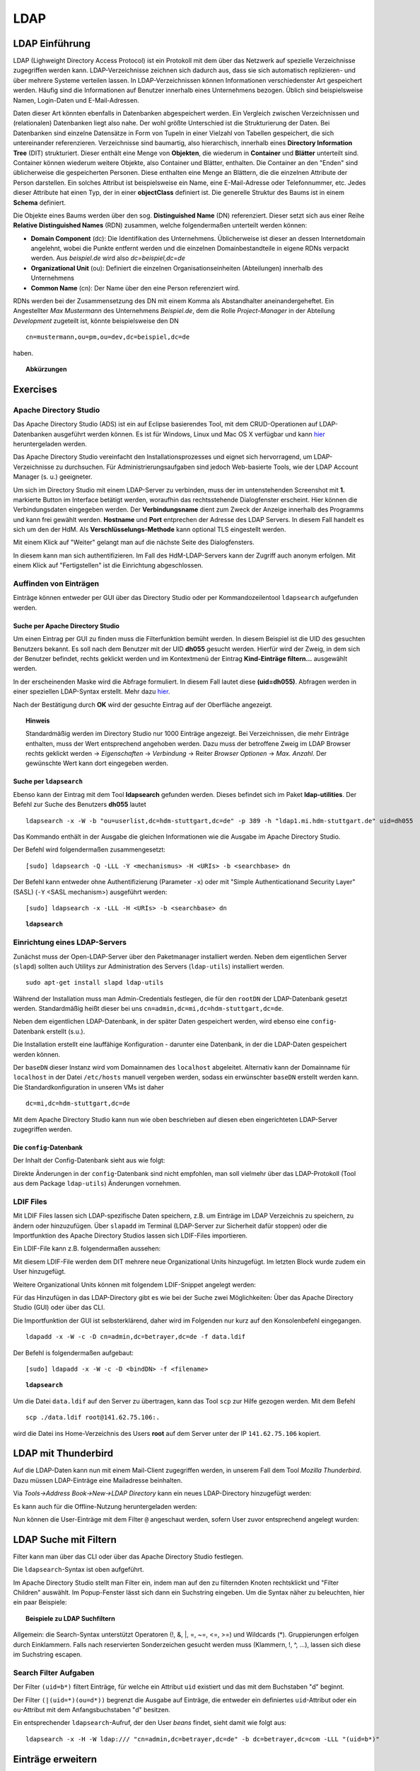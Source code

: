 

****
LDAP
****

LDAP Einführung
###############

LDAP (Lighweight Directory Access Protocol) ist ein Protokoll mit dem über das Netzwerk auf spezielle Verzeichnisse zugegriffen werden kann. LDAP-Verzeichnisse zeichnen sich dadurch aus, dass sie sich automatisch replizieren- und über mehrere Systeme verteilen lassen. In LDAP-Verzeichnissen können Informationen verschiedenster Art gespeichert werden. Häufig sind die Informationen auf Benutzer innerhalb eines Unternehmens bezogen. Üblich sind beispielsweise Namen, Login-Daten und E-Mail-Adressen.

Daten dieser Art könnten ebenfalls in Datenbanken abgespeichert werden. Ein Vergleich zwischen Verzeichnissen und (relationalen) Datenbanken liegt also nahe. Der wohl größte Unterschied ist die Strukturierung der Daten. Bei Datenbanken sind einzelne Datensätze in Form von Tupeln in einer Vielzahl von Tabellen gespeichert, die sich untereinander referenzieren. Verzeichnisse sind baumartig, also hierarchisch, innerhalb eines **Directory Information Tree** (DIT) strukturiert. Dieser enthält eine Menge von **Objekten**, die wiederum in **Container** und **Blätter** unterteilt sind. Container können wiederum weitere Objekte, also Container und Blätter, enthalten. Die Container an den "Enden" sind üblicherweise die gespeicherten Personen. Diese enthalten eine Menge an Blättern, die die einzelnen Attribute der Person darstellen. Ein solches Attribut ist beispielsweise ein Name, eine E-Mail-Adresse oder Telefonnummer, etc. Jedes dieser Attribute hat einen Typ, der in einer **objectClass** definiert ist.
Die generelle Struktur des Baums ist in einem **Schema** definiert.

Die Objekte eines Baums werden über den sog. **Distinguished Name** (DN) referenziert. Dieser setzt sich aus einer Reihe **Relative Distinguished Names** (RDN) zusammen, welche folgendermaßen unterteilt werden können:

- **Domain Component** (dc): Die Identifikation des Unternehmens. Üblicherweise ist dieser an dessen Internetdomain angelehnt, wobei die Punkte entfernt werden und die einzelnen Domainbestandteile in eigene RDNs verpackt werden. Aus *beispiel.de* wird also *dc=beispiel,dc=de*
- **Organizational Unit** (ou): Definiert die einzelnen Organisationseinheiten (Abteilungen) innerhalb des Unternehmens
- **Common Name** (cn): Der Name über den eine Person referenziert wird.

RDNs werden bei der Zusammensetzung des DN mit einem Komma als Abstandhalter aneinandergeheftet. Ein Angestellter *Max Mustermann* des Unternehmens *Beispiel.de*, dem die Rolle *Project-Manager* in der Abteilung *Development* zugeteilt ist, könnte beispielsweise den DN 

::

  cn=mustermann,ou=pm,ou=dev,dc=beispiel,dc=de

haben.

.. topic:: Abkürzungen

  .. glossary::
    DIT
      Directory Information Tree
    DC
      Domain Component
    DN
      Distinguished Name
    RDN
      Relative Distinguished Name
    CN
      Common Name
    OU
      Organizational Unit

Exercises
#########

Apache Directory Studio
***********************

Das Apache Directory Studio (ADS) ist ein auf Eclipse basierendes Tool, mit dem CRUD-Operationen auf LDAP-Datenbanken
ausgeführt werden können. Es ist für Windows, Linux und Mac OS X verfügbar und kann `hier <https://directory.apache.org/studio/downloads.html>`_ heruntergeladen werden.

Das Apache Directory Studio vereinfacht den Installationsprozesses und eignet sich hervorragend, um LDAP-Verzeichnisse zu durchsuchen. Für Administrierungsaufgaben sind jedoch Web-basierte Tools, wie der LDAP Account Manager (s. u.) geeigneter.

Um sich im Directory Studio mit einem LDAP-Server zu verbinden, muss der im untenstehenden Screenshot mit **1.** markierte Button im Interface betätigt werden, woraufhin das rechtsstehende Dialogfenster erscheint. Hier können die Verbindungsdaten eingegeben werden. Der **Verbindungsname** dient zum Zweck der Anzeige innerhalb des Programms und kann frei gewählt werden. **Hostname** und **Port** entprechen der Adresse des LDAP Servers. In diesem Fall handelt es sich um den der HdM. Als **Verschlüsselungs-Methode** kann optional TLS eingestellt werden.

.. image:: images/LDAP/01-neue-verbindung.png

Mit einem Klick auf "Weiter" gelangt man auf die nächste Seite des Dialogfensters.

.. image:: images/LDAP/02-neue-verbindung-2.png

In diesem kann man sich authentifizieren. Im Fall des HdM-LDAP-Servers kann der Zugriff auch anonym erfolgen. Mit einem Klick auf "Fertigstellen" ist die Einrichtung abgeschlossen.

Auffinden von Einträgen
***********************
Einträge können entweder per GUI über das Directory Studio oder per Kommandozeilentool ``ldapsearch`` aufgefunden werden.

Suche per Apache Directory Studio
+++++++++++++++++++++++++++++++++

Um einen Eintrag per GUI zu finden muss die Filterfunktion bemüht werden. In diesem Beispiel ist die UID des gesuchten Benutzers bekannt. Es soll nach dem Benutzer mit der UID **dh055** gesucht werden. Hierfür wird der Zweig, in dem sich der Benutzer befindet, rechts geklickt werden und im Kontextmenü der Eintrag **Kind-Einträge filtern...** ausgewählt werden.

.. image:: images/LDAP/03-filtern.png

In der erscheinenden Maske wird die Abfrage formuliert. In diesem Fall lautet diese **(uid=dh055)**. Abfragen werden in einer speziellen LDAP-Syntax erstellt. Mehr dazu `hier <http://www.ldapexplorer.com/en/manual/109010000-ldap-filter-syntax.htm>`_.

.. image:: images/LDAP/04-filtern-2.png

Nach der Bestätigung durch **OK** wird der gesuchte Eintrag auf der Oberfläche angezeigt.

.. image:: images/LDAP/05-filtern-3.png


.. topic:: Hinweis

  Standardmäßig werden im Directory Studio nur 1000 Einträge angezeigt. Bei Verzeichnissen, die mehr Einträge enthalten, muss der Wert entsprechend angehoben werden. Dazu muss der betroffene Zweig im LDAP Browser rechts geklickt werden -> *Eigenschaften* -> *Verbindung* -> Reiter *Browser Optionen* -> *Max. Anzahl*. Der gewünschte Wert kann dort eingegeben werden.

Suche per ``ldapsearch``
++++++++++++++++++++++++

Ebenso kann der Eintrag mit dem Tool **ldapsearch** gefunden werden. Dieses befindet sich im Paket **ldap-utilities**.
Der Befehl zur Suche des Benutzers **dh055** lautet 

::

    ldapsearch -x -W -b "ou=userlist,dc=hdm-stuttgart,dc=de" -p 389 -h "ldap1.mi.hdm-stuttgart.de" uid=dh055


Das Kommando enthält in der Ausgabe die gleichen Informationen wie die Ausgabe im Apache Directory Studio.

Der Befehl wird folgendermaßen zusammengesetzt:
::

  [sudo] ldapsearch -Q -LLL -Y <mechanismus> -H <URIs> -b <searchbase> dn

Der Befehl kann entweder ohne Authentifizierung (Parameter ``-x``) oder mit "Simple Authenticationand Security Layer" (SASL) (``-Y`` <SASL mechanism>) ausgeführt werden:

::

  [sudo] ldapsearch -x -LLL -H <URIs> -b <searchbase> dn



.. topic:: ``ldapsearch``

  .. glossary::
    ``-Q``
      Nutzt den SASL "quiet mode". User wird nicht nach Eingaben gefragt.

    ``-LLL``
      Begrenzt die Ausgabe auf LDIFv1, versteckt Kommentare, deaktiviert das Ausgeben der LDIF-Version (jedes "L" grenzt die Ausgabe weiter ein)

    ``-Y <mechanismus>``
      Spezifiziert den Authentifizierungsmechanismus. Übliche Angaben sind ``DIGEST-MD5``, ``KERBEROS_V4`` und ``EXTERNAL``. Wir verwenden ``EXTERNAL``, das eine Authentifizierung über einen Sicherheitsmechanismus einer niedrigeren OSI-Schicht (wie z.B. TLS) ermöglicht.

    ``-h <URIs>``
      Aufgelistete URIs geben die Adresse von ein oder mehreren LDAP-Servern an. Der Standard ist ``ldap:///``, was bedeutet, dass das Protokoll LDAP über TCP verwendet wird. ``ldapi:///`` nutzt auch LDAP, was aber anstatt TCP den UNIX-domain Socket IPC verwendet

    ``-b <searchbase>``
      Spezifiziert eine sog. "Searchbase" als Startpunkt für die Suche. In unserem Fall ``cn=config`.

    ``-x``
      Gibt an, dass eine "einfache Authentifizierung" an Stelle von SASL verwendet wird.

    ``-W``
      User wird bei *simple authentication* per Prompt nach einem Passwort gefragt. Alternativ muss die Authentifizierung im Kommando selbst stattfinden.

    ``<filter>``
      Bietet die Möglichkeit, einen Ausgabefilter anzugeben. Falls er weggelassen wird, wird der Standardfilter ``(objectClass=*)`` verwendet. Wir verwenden ``dn``, sodass alle "distinguished names" innerhalb der Searchbase (s.o.) angezeigt werden.


Einrichtung eines LDAP-Servers
******************************

Zunächst muss der Open-LDAP-Server über den Paketmanager installiert werden. Neben dem eigentlichen Server (``slapd``) sollten auch Utilitys zur Administration des Servers (``ldap-utils``) installiert werden.

::

  sudo apt-get install slapd ldap-utils

Während der Installation muss man Admin-Credentials festlegen, die für den ``rootDN`` der LDAP-Datenbank gesetzt werden. Standardmäßig heißt dieser bei uns ``cn=admin,dc=mi,dc=hdm-stuttgart,dc=de``.

Neben dem eigentlichen LDAP-Datenbank, in der später Daten gespeichert werden, wird ebenso eine ``config``-Datenbank erstellt (s.u.).

Die Installation erstellt eine lauffähige Konfiguration - darunter eine Datenbank, in der die LDAP-Daten gespeichert werden können.

Der ``baseDN`` dieser Instanz wird vom Domainnamen des ``localhost`` abgeleitet. Alternativ kann der Domainname für ``localhost`` in der Datei ``/etc/hosts`` manuell vergeben werden, sodass ein erwünschter ``baseDN`` erstellt werden kann. Die Standardkonfiguration in unseren VMs ist daher

::

  dc=mi,dc=hdm-stuttgart,dc=de

Mit dem Apache Directory Studio kann nun wie oben beschrieben auf diesen eben eingerichteten LDAP-Server zugegriffen werden.

Die ``config``-Datenbank
++++++++++++++++++++++++

Der Inhalt der Config-Datenbank sieht aus wie folgt:

.. code-block:: html
  :linenos:

  /etc/ldap/slapd.d/
  /etc/ldap/slapd.d/cn=config
  /etc/ldap/slapd.d/cn=config/cn=module{0}.ldif
  /etc/ldap/slapd.d/cn=config/cn=schema
  /etc/ldap/slapd.d/cn=config/cn=schema/cn={0}core.ldif
  /etc/ldap/slapd.d/cn=config/cn=schema/cn={1}cosine.ldif
  /etc/ldap/slapd.d/cn=config/cn=schema/cn={2}nis.ldif
  /etc/ldap/slapd.d/cn=config/cn=schema/cn={3}inetorgperson.ldif
  /etc/ldap/slapd.d/cn=config/cn=schema.ldif
  /etc/ldap/slapd.d/cn=config/olcBackend={0}hdb.ldif
  /etc/ldap/slapd.d/cn=config/olcDatabase={0}config.ldif
  /etc/ldap/slapd.d/cn=config/olcDatabase={-1}frontend.ldif
  /etc/ldap/slapd.d/cn=config/olcDatabase={1}hdb.ldif
  /etc/ldap/slapd.d/cn=config.ldif

Direkte Änderungen in der ``config``-Datenbank sind nicht empfohlen, man soll vielmehr
über das LDAP-Protokoll (Tool aus dem Package ``ldap-utils``) Änderungen vornehmen.

LDIF Files
**********

Mit LDIF Files lassen sich LDAP-spezifische Daten speichern, z.B. um Einträge im LDAP Verzeichnis zu speichern, zu ändern oder hinzuzufügen.
Über ``slapadd`` im Terminal (LDAP-Server zur Sicherheit dafür stoppen) oder die
Importfunktion des Apache Directory Studios lassen sich LDIF-Files importieren.

Ein LDIF-File kann z.B. folgendermaßen aussehen:

.. code-block:: html
  :linenos:

  dn:dc=betrayer,dc=mi,dc=hdm-stuttgart,dc=de
  changetype: add
  objectclass: dcObject
  objectclass: organizationalUnit
  dc: betrayer
  ou: config
  ou: betrayer Dot com

  dn: ou=departments,dc=betrayer,dc=mi,dc=hdm-stuttgart,dc=de
  changetype: add
  objectClass: top
  objectClass: organizationalUnit
  ou: departments

  dn: ou=software,ou=departments,dc=betrayer,dc=mi,dc=hdm-stuttgart,dc=de
  changetype: add
  objectClass: top
  objectClass: organizationalUnit
  ou: software

  dn: ou=devel,ou=software,ou=departments,dc=betrayer,dc=mi,dc=hdm-stuttgart,dc=de
  changetype: add
  objectClass: top
  objectClass: organizationalUnit
  ou: devel

  dn: uid=beam,ou=devel,ou=software,ou=departments,dc=betrayer,dc=mi,dc=hdm-stuttgart,dc=de
  changetype: add
  objectClass: inetOrgPerson
  uid: beam
  cn: Jim Beam
  givenName: Jim
  sn: Beam
  mail: beam@betrayer.com

  dn: uid=halle,ou=devel,ou=software,ou=departments,dc=betrayer,dc=mi,dc=hdm-stuttgart,dc=de
  changetype: add
  objectClass: inetOrgPerson
  uid: halle
  cn: Hans Halle
  givenName: Hans
  sn: Halle
  mail: halle@betrayer.com

Mit diesem LDIF-File werden dem DIT mehrere neue Organizational Units hinzugefügt. Im letzten Block wurde zudem ein User hinzugefügt.

Weitere Organizational Units können mit folgendem LDIF-Snippet angelegt werden:

.. code-block:: html
  :linenos:

  dn: ou=sales,ou=departments,dc=betrayer,dc=mi,dc=hdm-stuttgart,dc=de
  changetype: add
  objectClass: top
  objectClass: organizationalUnit
  ou: sales


Für das Hinzufügen in das LDAP-Directory gibt es wie bei der Suche zwei Möglichkeiten: Über das Apache Directory Studio (GUI) oder über das CLI.

Die Importfunktion der GUI ist selbsterklärend, daher wird im Folgenden nur kurz auf den Konsolenbefehl eingegangen.

::

    ldapadd -x -W -c -D cn=admin,dc=betrayer,dc=de -f data.ldif


Der Befehl is folgendermaßen aufgebaut:
::

    [sudo] ldapadd -x -W -c -D <bindDN> -f <filename>
  

.. topic:: ``ldapsearch``

  .. glossary::
    ``-x``
      Nutzt den SASL "quiet mode". User wird nicht nach Eingaben gefragt.

    ``-c``
      Fährt im Fall von Fehlern ohne Abbruch fort. Die Fehler werden nach Durchführung in einem Report zusammengefasst

    ``-D <bindDN>``
      Gibt den ``bindDN`` an, mit dem der Bind durchgeführt werden soll.

    ``-f <filename>``
      Gibt an, dass aus der angegebenen Datei gelesen werden soll.


Um die Datei ``data.ldif`` auf den Server zu übertragen, kann das Tool ``scp`` zur Hilfe gezogen werden. Mit dem Befehl

::

    scp ./data.ldif root@141.62.75.106:.

wird die Datei ins Home-Verzeichnis des Users **root** auf dem Server unter der IP ``141.62.75.106`` kopiert.


LDAP mit Thunderbird
####################
Auf die LDAP-Daten kann nun mit einem Mail-Client zugegriffen werden, in unserem Fall dem Tool *Mozilla Thunderbird*. Dazu müssen LDAP-Einträge eine Mailadresse beinhalten.

Via *Tools->Address Book->New->LDAP Directory* kann ein neues LDAP-Directory hinzugefügt werden:

.. image:: images/addressbooksettings.png

Es kann auch für die Offline-Nutzung heruntergeladen werden:

.. image:: images/offline.png

Nun können die User-Einträge mit dem Filter ``@`` angeschaut werden, sofern User zuvor entsprechend angelegt wurden:

.. image:: images/addressbook.png

LDAP Suche mit Filtern
######################

Filter kann man über das CLI oder über das Apache Directory Studio festlegen.

Die ``ldapsearch``-Syntax ist oben aufgeführt.

Im Apache Directory Studio stellt man Filter ein, indem man auf den zu filternden
Knoten rechtsklickt und "Filter Children" auswählt. Im Popup-Fenster lässt sich
dann ein Suchstring eingeben. Um die Syntax näher zu beleuchten, hier ein paar
Beispiele:

.. topic:: Beispiele zu LDAP Suchfiltern

  .. glossary::
    ``(objectClass=*)``
      default Search Filter. Lässt alle objectClasses zu.

    ``(uid=*b*)``
      Jeder uid-Eintrag, der ein "b" enthält.

    ``(cn=b*)``
      Jeder uid-Eintrag, der mit einem "b" beginnt.

    ``(&(objectClass=user)(email=abc*))``
      Jeder Eintrag mit ``objectClass=user`` UND einer E-Mail-Adresse, die
      mit "abc" beginnt.

Allgemein: die Search-Syntax unterstützt Operatoren (!, &, |, =, ~=, <=, >=) und
Wildcards (*). Gruppierungen erfolgen durch Einklammern. Falls nach reservierten
Sonderzeichen gesucht werden muss (Klammern, !, ^, ...), lassen sich diese im
Suchstring escapen.


Search Filter Aufgaben
**********************
Der Filter ``(uid=b*)`` filtert Einträge, für welche ein Attribut ``uid`` existiert und das mit dem Buchstaben "d" beginnt.

Der Filter ``(|(uid=*)(ou=d*))`` begrenzt die Ausgabe auf Einträge, die entweder ein definiertes ``uid``-Attribut oder ein ``ou``-Attribut mit dem Anfangsbuchstaben "d" besitzen.

Ein entsprechender ``ldapsearch``-Aufruf, der den User *beans* findet, sieht damit wie folgt aus:

::

  ldapsearch -x -H -W ldap:/// "cn=admin,dc=betrayer,dc=de" -b dc=betrayer,dc=com -LLL "(uid=b*)"


Einträge erweitern
##################
Zuletzt fügten wir ein ``posixAccount`` für den User "Jim Beam" mithilfe dem folgenden ldif-File hinzu:

.. code-block:: html
  :linenos:

  dn: uid=beam,ou=devel,ou=software,ou=departments,dc=betrayer,dc=mi,dc=hdm-stuttgart,dc=de
  changetype: modify
  add: objectClass
  objectClass: posixAccount
  -
  add: uidNumber
  uidNumber: 610
  -
  add: gidNumber
  gidNumber: 610
  -
  add: homeDirectory
  homeDirectory: /home/beam/

Die Objektklasse ``posixAccount`` erfordert die Angabe einer ``uidNumber`` und einer ``gidNumber``.

Über den Befehl ``ldapmodify`` lassen sich die Änderungen unter Angabe der LDIF-Datei einspielen:

::

  ldapmodify -x -W -D "cn=admin,dc=betrayer,dc=de" -f datamodified.ldif

Die Syntax ist nahezu deckungsgleich mit der von ``ldapadd``, daher gehen wir nicht genauer darauf ein.

LDAP Account Manager
********************
Der LDAP Account Manager (LAM) stellt Funktionen zur Administration von LDAP-Verzeichnissen über ein Webinterface zur Verfügung.
LAM kann über die Kommandozeile mit dem Befehl

::

  [sudo] apt-get install ldap-account-manager

installiert werden.

Der LAM läuft auf Apache und ist nach der Installation sofort unter
``http://localhost/lam`` erreichbar. Über das Interface, das unter dieser Adresse zu finden ist,
lassen sich sogleich die LAM-Einstellungen vornehmen. Das standardmäßige Master-Passwort
lautet ``lam``.

.. image:: images/LAM/lamlogin.png

Der Reiter *General Settings* umfasst Einstellungen zur Sicherheit, Passwörtern und
deren Policies, sowie Logging.

Damit auf den installierten LDAP-Server zugegriffen werden kann, müssen unter Server-Profiles die Daten des Servers eingestellt werden.

.. image:: images/LAM/ServerSetting.png

Zudem müssen die richtigen Security-Settings eingestellt werden:

.. image:: images/LAM/SecuritySettings.png

Im Anschluss kann man sich auf dem LDAP-Server anmelden.

Auch unter "Account Types" müssen für User, Hosts und Groups die entsprechenden LDAP-Suffixes angegeben werden:

.. image:: images/LAM/AccountSettings.png

Mit diesen Einstellungen werden eingetragenen Benutzer unter dem Reiter **Users** korrekt angezeigt:

.. image:: images/LAM/UserList.png

Unter *Modules* können die ``objectClass`` der LDAP-Entitätstypen verwaltet werden.

Unter *Module Settings* lassen sich u.a. Einstellungen zu den UIDs für Users, Groups
und Hosts vornehmen. Also z.B. die Art des UID-Generators, sowie die Range, in der sich
generierte UIDs befinden dürfen.


LDAP Replikation (Theorie)
##########################
LDAP-Replikation dient zur Ausfallsicherheit. Mithilfe von Replikation können LDAP-Services weiterhin verfügbar sein, auch wenn eine LDAP-Instanz in der LDAP-Infrastruktur versagt hat.

Die Umgebung der HdM enthält einen LDAP-Master sowie einige LDAP-Slaves, wie z.B. ``ldap1.mi``. Je nach Konfiguration, können Änderungen bidirektional oder vom Master an alle Slaves übertragen werden (single source).

Userrechte werden über LDIF-Files für jede LDAP-Instanz einer Replikationsumgebung inkludiert.
